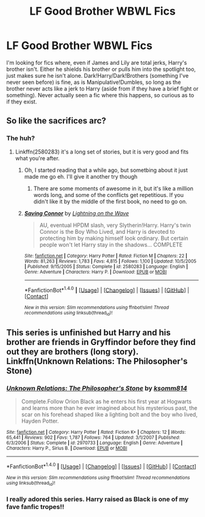 #+TITLE: LF Good Brother WBWL Fics

* LF Good Brother WBWL Fics
:PROPERTIES:
:Author: Waycreepedout
:Score: 6
:DateUnix: 1472471118.0
:DateShort: 2016-Aug-29
:FlairText: Request
:END:
I'm looking for fics where, even if James and Lily are total jerks, Harry's brother isn't. Either he shields his brother or pulls him into the spotlight too, just makes sure he isn't alone. Dark!Harry/Dark!Brothers (something I've never seen before) is fine, as is Manipulative!Dumbles, so long as the brother never acts like a jerk to Harry (aside from if they have a brief fight or something). Never actually seen a fic where this happens, so curious as to if they exist.


** So like the sacrifices arc?
:PROPERTIES:
:Author: rhysappa12
:Score: 3
:DateUnix: 1472477139.0
:DateShort: 2016-Aug-29
:END:

*** The huh?
:PROPERTIES:
:Author: Waycreepedout
:Score: 2
:DateUnix: 1472477431.0
:DateShort: 2016-Aug-29
:END:

**** Linkffn(2580283) it's a long set of stories, but it is very good and fits what you're after.
:PROPERTIES:
:Author: rhysappa12
:Score: 2
:DateUnix: 1472477869.0
:DateShort: 2016-Aug-29
:END:

***** Oh, I started reading that a while ago, but sometbing about it just made me go eh. I'll give it another try though
:PROPERTIES:
:Author: Waycreepedout
:Score: 2
:DateUnix: 1472478034.0
:DateShort: 2016-Aug-29
:END:

****** There are some moments of awesome in it, but it's like a million words long, and some of the conflicts get repetitious. If you didn't like it by the middle of the first book, no need to go on.
:PROPERTIES:
:Score: 2
:DateUnix: 1472484578.0
:DateShort: 2016-Aug-29
:END:


***** [[http://www.fanfiction.net/s/2580283/1/][*/Saving Connor/*]] by [[https://www.fanfiction.net/u/895946/Lightning-on-the-Wave][/Lightning on the Wave/]]

#+begin_quote
  AU, eventual HPDM slash, very Slytherin!Harry. Harry's twin Connor is the Boy Who Lived, and Harry is devoted to protecting him by making himself look ordinary. But certain people won't let Harry stay in the shadows... COMPLETE
#+end_quote

^{/Site/: [[http://www.fanfiction.net/][fanfiction.net]] *|* /Category/: Harry Potter *|* /Rated/: Fiction M *|* /Chapters/: 22 *|* /Words/: 81,263 *|* /Reviews/: 1,783 *|* /Favs/: 4,815 *|* /Follows/: 1,100 *|* /Updated/: 10/5/2005 *|* /Published/: 9/15/2005 *|* /Status/: Complete *|* /id/: 2580283 *|* /Language/: English *|* /Genre/: Adventure *|* /Characters/: Harry P. *|* /Download/: [[http://www.ff2ebook.com/old/ffn-bot/index.php?id=2580283&source=ff&filetype=epub][EPUB]] or [[http://www.ff2ebook.com/old/ffn-bot/index.php?id=2580283&source=ff&filetype=mobi][MOBI]]}

--------------

*FanfictionBot*^{1.4.0} *|* [[[https://github.com/tusing/reddit-ffn-bot/wiki/Usage][Usage]]] | [[[https://github.com/tusing/reddit-ffn-bot/wiki/Changelog][Changelog]]] | [[[https://github.com/tusing/reddit-ffn-bot/issues/][Issues]]] | [[[https://github.com/tusing/reddit-ffn-bot/][GitHub]]] | [[[https://www.reddit.com/message/compose?to=tusing][Contact]]]

^{/New in this version: Slim recommendations using/ ffnbot!slim! /Thread recommendations using/ linksub(thread_id)!}
:PROPERTIES:
:Author: FanfictionBot
:Score: 1
:DateUnix: 1472477872.0
:DateShort: 2016-Aug-29
:END:


** This series is unfinished but Harry and his brother are friends in Gryffindor before they find out they are brothers (long story). Linkffn(Unknown Relations: The Philosopher's Stone)
:PROPERTIES:
:Score: 2
:DateUnix: 1472527198.0
:DateShort: 2016-Aug-30
:END:

*** [[http://www.fanfiction.net/s/2970733/1/][*/Unknown Relations: The Philosopher's Stone/*]] by [[https://www.fanfiction.net/u/604762/ksomm814][/ksomm814/]]

#+begin_quote
  Complete.Follow Orion Black as he enters his first year at Hogwarts and learns more than he ever imagined about his mysterious past, the scar on his forehead shaped like a lighting bolt and the boy who lived, Hayden Potter.
#+end_quote

^{/Site/: [[http://www.fanfiction.net/][fanfiction.net]] *|* /Category/: Harry Potter *|* /Rated/: Fiction K+ *|* /Chapters/: 12 *|* /Words/: 65,441 *|* /Reviews/: 902 *|* /Favs/: 1,787 *|* /Follows/: 764 *|* /Updated/: 3/1/2007 *|* /Published/: 6/3/2006 *|* /Status/: Complete *|* /id/: 2970733 *|* /Language/: English *|* /Genre/: Adventure *|* /Characters/: Harry P., Sirius B. *|* /Download/: [[http://www.ff2ebook.com/old/ffn-bot/index.php?id=2970733&source=ff&filetype=epub][EPUB]] or [[http://www.ff2ebook.com/old/ffn-bot/index.php?id=2970733&source=ff&filetype=mobi][MOBI]]}

--------------

*FanfictionBot*^{1.4.0} *|* [[[https://github.com/tusing/reddit-ffn-bot/wiki/Usage][Usage]]] | [[[https://github.com/tusing/reddit-ffn-bot/wiki/Changelog][Changelog]]] | [[[https://github.com/tusing/reddit-ffn-bot/issues/][Issues]]] | [[[https://github.com/tusing/reddit-ffn-bot/][GitHub]]] | [[[https://www.reddit.com/message/compose?to=tusing][Contact]]]

^{/New in this version: Slim recommendations using/ ffnbot!slim! /Thread recommendations using/ linksub(thread_id)!}
:PROPERTIES:
:Author: FanfictionBot
:Score: 1
:DateUnix: 1472527228.0
:DateShort: 2016-Aug-30
:END:


*** I really adored this series. Harry raised as Black is one of my fave fanfic tropes!!
:PROPERTIES:
:Author: what_about_the_birds
:Score: 1
:DateUnix: 1472584991.0
:DateShort: 2016-Aug-30
:END:
